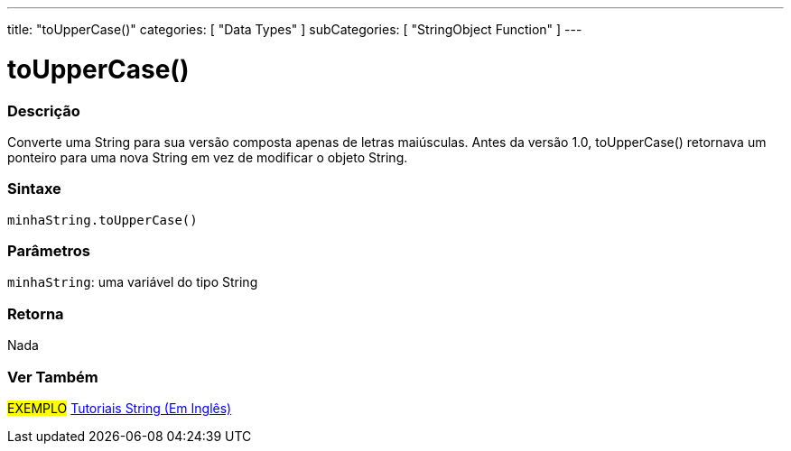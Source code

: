 ---
title: "toUpperCase()"
categories: [ "Data Types" ]
subCategories: [ "StringObject Function" ]
---

= toUpperCase()

// OVERVIEW SECTION STARTS
[#overview]
--

[float]
=== Descrição
Converte uma String para sua versão composta apenas de letras maiúsculas. Antes da versão 1.0, toUpperCase() retornava um ponteiro para uma nova String em vez de modificar o objeto String.
[%hardbreaks]


[float]
=== Sintaxe
`minhaString.toUpperCase()`

[float]
=== Parâmetros
`minhaString`: uma variável do tipo String


[float]
=== Retorna
Nada

--
// OVERVIEW SECTION ENDS



// HOW TO USE SECTION ENDS


// SEE ALSO SECTION
[#see_also]
--

[float]
=== Ver Também

[role="example"]
#EXEMPLO# https://www.arduino.cc/en/Tutorial/BuiltInExamples#strings[Tutoriais String (Em Inglês)^] +
--
// SEE ALSO SECTION ENDS
